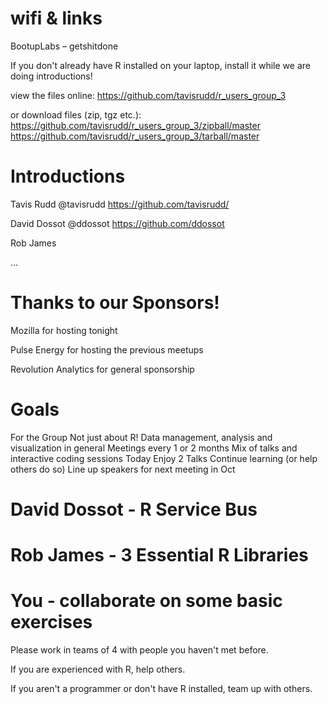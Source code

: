 * wifi & links
 
  BootupLabs -- getshitdone

If you don't already have R installed on your laptop, install it
while we are doing introductions!

view the files online:
https://github.com/tavisrudd/r_users_group_3

or download files (zip, tgz etc.):
https://github.com/tavisrudd/r_users_group_3/zipball/master
https://github.com/tavisrudd/r_users_group_3/tarball/master

* Introductions
  Tavis Rudd @tavisrudd https://github.com/tavisrudd/

  David Dossot @ddossot https://github.com/ddossot

  Rob James 

  ...


* Thanks to our Sponsors!
   Mozilla for hosting tonight

   Pulse Energy for hosting the previous meetups
  
   Revolution Analytics for general sponsorship

* Goals
 For the Group
    Not just about R! Data management, analysis and visualization in general
    Meetings every 1 or 2 months
    Mix of talks and interactive coding sessions 
 Today
    Enjoy 2 Talks
    Continue learning (or help others do so)
    Line up speakers for next meeting in Oct
* David Dossot - R Service Bus
* Rob James - 3 Essential R Libraries
* You - collaborate on some basic exercises
  
  Please work in teams of 4 with people you haven't met before.

  If you are experienced with R, help others.

  If you aren't a programmer or don't have R installed, team up with
  others.
